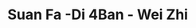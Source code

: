 * Suan Fa -Di 4Ban - Wei Zhi
:PROPERTIES:
:NOTER_DOCUMENT: ../../../Calibre_Library/Wei Zhi/Suan Fa -Di 4Ban (11)/Suan Fa -Di 4Ban - Wei Zhi.pdf
:NOTER_PAGE: 52
:END:
